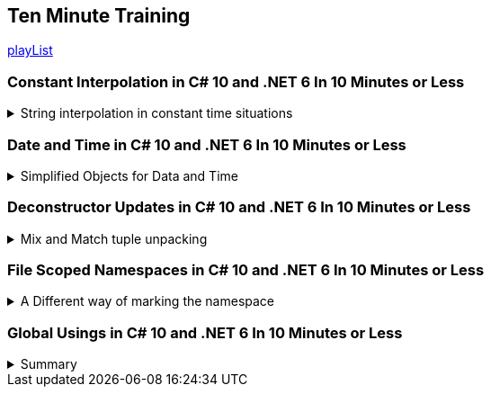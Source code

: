 :source-highlighter: highlightjs
:highlightjs-theme: github-dark

== Ten Minute Training

https://www.youtube.com/playlist?list=PLLWMQd6PeGY1MtyfNc0RbJSrC9LRUmT-6[playList]

=== Constant Interpolation in C# 10 and .NET 6 In 10 Minutes or Less
.String interpolation in constant time situations
[%collapsible]
====
new constant evaluation of strings in C# 6.0, we can use string interpolation. better to `const` then `readonly`.

[source, csharp]
----
const string companyName = "Acme"; // no problem
const string productName = $"{companyName} Anvils";  // new for C# 10
const string productDescription = $"{productName} are the best way to crush your enemies";
----

one place where we can use this is for attributes,allowing them to have custom text.
[source, csharp]
----
[Obsolete($"This is no longer used for {companyName}")]
void SayHi()
{

}
----
====

=== Date and Time in C# 10 and .NET 6 In 10 Minutes or Less
.Simplified Objects for Data and Time
[%collapsible]
====
until C# 10, we had a combined object for Date and Time. now we can have separate objects, which we can work on in different ways. such as taking the month and the day of the week for date only objects, and it will also not have weird rollOver behavior depending on timezones. it's not a full dateTime object. +
the timeOnly object is also just for time, without caring about timezones and other stuff.


[source, CSharp]
----
var  dateTime = DateTime.Now;
Console.WriteLine(dateTime);
DateOnly dateOnly = DateOnly.FromDateTime(DateTime.Now);
TimeOnly timeOnly = TimeOnly.FromDateTime(DateTime.Now);
----

====

=== Deconstructor Updates in C# 10 and .NET 6 In 10 Minutes or Less
.Mix and Match tuple unpacking
[%collapsible]
====

we start with tuple, we can do tuple de-construction and unpack it, we can also declare the variable ahead of time and unpack it, but until C#10, we couldn't combine them.
[source, CSharp]
----
var person = (FirstName: "Time", LastName: "Corey");
(string fName, string lName) = person; // inline declaration worked in c#9

string fn;
string ln;

(fn,ln) = person; // declared ahead of time
(fn, string lastName) = person; // mix and match styles

----

====

=== File Scoped Namespaces in C# 10 and .NET 6 In 10 Minutes or Less

.A Different way of marking the namespace
[%collapsible]
====

file scoped namespace, in the past, we had all of our code inside a namespace, in a block scope manner, so everything was indented inside the file.

[source, csharp]
----
namespace OldWay
{
  public class oldClass
  {

  }
}
----

the new way allows us to declare namespaces just for the file, which allows us to start writing code from the left most side of the file.

NOTE: we can only have one namespace per file this way, which is how it should be anyway

[source, csharp]
----
namespace newWay;
public class newWay
{

}
----
====

=== Global Usings in C# 10 and .NET 6 In 10 Minutes or Less

.Summary
[%collapsible]
====

we can move all the `using` statements into a single file, and then it's implicitly used everywhere.

when we mark a using statement with `global using`, then it will available for all other files in the project. the bast way to do this is to combine the global statements into a single file.

this can also work with `global using static` to drop some boiler plate code.

CAUTION: there is a reason that we have namespace, we should make sure to avoid namespace pollution and confusion,


====

